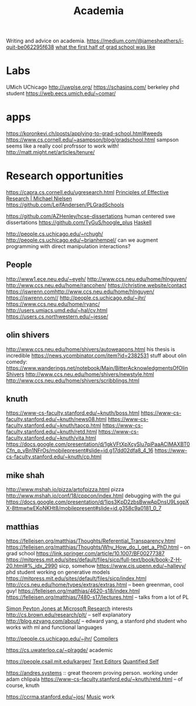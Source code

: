 #+TITLE: Academia

Writing and advice on academia.
https://medium.com/@jamesheathers/i-quit-be062295f638
[[https://lindseykuper.livejournal.com/383642.html][what the first half of grad school was like]]

* Labs
UMich
UChicago
http://uwplse.org/
https://schasins.com/ berkeley phd student
https://web.eecs.umich.edu/~comar/
* apps
https://koronkevi.ch/posts/applying-to-grad-school.html#weeds
https://www.cs.cornell.edu/~asampson/blog/gradschool.html sampson seems like a really cool profrssor to work with!
http://matt.might.net/articles/tenure/
* Research opportunities
https://capra.cs.cornell.edu/ugresearch.html
 [[http://michaelnielsen.org/blog/principles-of-effective-research/][Principles of Effective Research | Michael Nielsen]]
https://github.com/LeifAndersen/PLGradSchools

https://github.com/AZHenley/hcse-dissertations human centered swe dissertations
https://github.com/TyGuS/hoogle_plus [[file:haskell.org][Haskell]]

http://people.cs.uchicago.edu/~rchugh/
http://people.cs.uchicago.edu/~brianhempel/ can we augment programming with direct manipulation interactions?

** People
http://www1.ece.neu.edu/~eyeh/
http://www.ccs.neu.edu/home/hlnguyen/
http://www.ccs.neu.edu/home/rancohen/
https://christine.website/contact
https://jswrenn.comhttp://www.ccs.neu.edu/home/hlnguyen/
https://jswrenn.com//
http://people.cs.uchicago.edu/~jhr/
https://www.ccs.neu.edu/home/ryanc/
http://users.umiacs.umd.edu/~hal/cv.html
https://users.cs.northwestern.edu/~jesse/
** olin shivers
http://www.ccs.neu.edu/home/shivers/autoweapons.html
his thesis is incredible
https://news.ycombinator.com/item?id=2382531
stuff about olin
comedy:
https://www.wanderings.net/notebook/Main/BitterAcknowledgmentsOfOlinShivers
http://www.ccs.neu.edu/home/shivers/newstyle.html
http://www.ccs.neu.edu/home/shivers/scribblings.html
** knuth
https://www-cs-faculty.stanford.edu/~knuth/boss.html
https://www-cs-faculty.stanford.edu/~knuth/news08.html
https://www-cs-faculty.stanford.edu/~knuth/taocp.html
https://www-cs-faculty.stanford.edu/~knuth/retd.html
https://www-cs-faculty.stanford.edu/~knuth/vita.html
https://docs.google.com/presentation/d/1gkVFtXpXcySlu7qiPaaACIMAXBT0Cfn_p_yBn1NFrOs/mobilepresent#slide=id.g17dd02dfa8_4_16
https://www-cs-faculty.stanford.edu/~knuth/cp.html

** mike shah
http://www.mshah.io/pizza/artofpizza.html pizza
http://www.mshah.io/conf/18/cppcon/index.html debugging with the gui
https://docs.google.com/presentation/d/1jps3KpD2zbsBwwApDnsU9LsgpXX-8ttmwtwEKoNKHt8/mobilepresent#slide=id.g358c9a0181_0_7

** matthias
https://felleisen.org/matthias/Thoughts/Referential_Transparency.html
https://felleisen.org/matthias/Thoughts/Why_How_do_I_get_a_PhD.html -- on grad
school
https://link.springer.com/article/10.1007/BF00277387
https://mitpress.mit.edu/sites/default/files/sicp/full-text/book/book-Z-H-20.html#%_idx_2990
sicp, somehow
https://www.cis.upenn.edu/~halleyy/ phd student working on generative models
https://mitpress.mit.edu/sites/default/files/sicp/index.html
http://ccs.neu.edu/home/types/extras/extras.html -- been greenman, cool guy!
https://felleisen.org/matthias/4620-s18/index.html
https://felleisen.org/matthias/7480-s17/lectures.html -- talks from a lot of PL

[[https://www.microsoft.com/en-us/research/people/simonpj/][Simon Peyton Jones at Microsoft Research]]
interests
http://cs.brown.edu/research/plt/ -- self explanatory
http://blog.ezyang.com/about/ -- edward yang, a stanford phd student who works
with ml and functional languages

http://people.cs.uchicago.edu/~jhr/ [[file:compilers.org][Compilers]]

https://cs.uwaterloo.ca/~plragde/ academic

https://people.csail.mit.edu/karger/ [[file:text-editors.org][Text Editors]] [[file:quantified-self.org][Quantified Self]]

https://andres.systems :: great theorem proving person. working under adam chlipala
https://www-cs-faculty.stanford.edu/~knuth/retd.html -- of course, knuth

https://ccrma.stanford.edu/~jos/ [[file:music.org][Music]]  work
